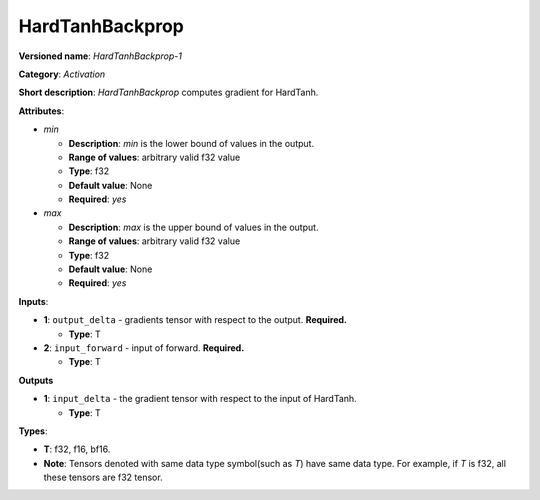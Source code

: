 .. SPDX-FileCopyrightText: 2020-2021 Intel Corporation
..
.. SPDX-License-Identifier: CC-BY-4.0

----------------
HardTanhBackprop
----------------

**Versioned name**: *HardTanhBackprop-1*

**Category**: *Activation*

**Short description**: *HardTanhBackprop* computes gradient for HardTanh.

**Attributes**:

* *min*

  * **Description**: *min* is the lower bound of values in the output. 
  * **Range of values**: arbitrary valid f32 value
  * **Type**: f32
  * **Default value**: None
  * **Required**: *yes*

* *max*

  * **Description**: *max* is the upper bound of values in the output. 
  * **Range of values**: arbitrary valid f32 value
  * **Type**: f32
  * **Default value**: None
  * **Required**: *yes*

**Inputs**:

* **1**: ``output_delta`` - gradients tensor with respect to the output.
  **Required.**

  * **Type**: T

* **2**: ``input_forward`` - input of forward. **Required.**

  * **Type**: T

**Outputs**

* **1**: ``input_delta`` - the gradient tensor with respect to the input of
  HardTanh.

  * **Type**: T

**Types**:

* **T**: f32, f16, bf16.
* **Note**: Tensors denoted with same data type symbol(such as *T*) have same
  data type. For example, if *T* is f32, all these tensors are f32 tensor.
